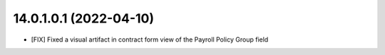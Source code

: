 14.0.1.0.1 (2022-04-10)
~~~~~~~~~~~~~~~~~~~~~~~
* [FIX] Fixed a visual artifact in contract form view of the Payroll Policy Group field
